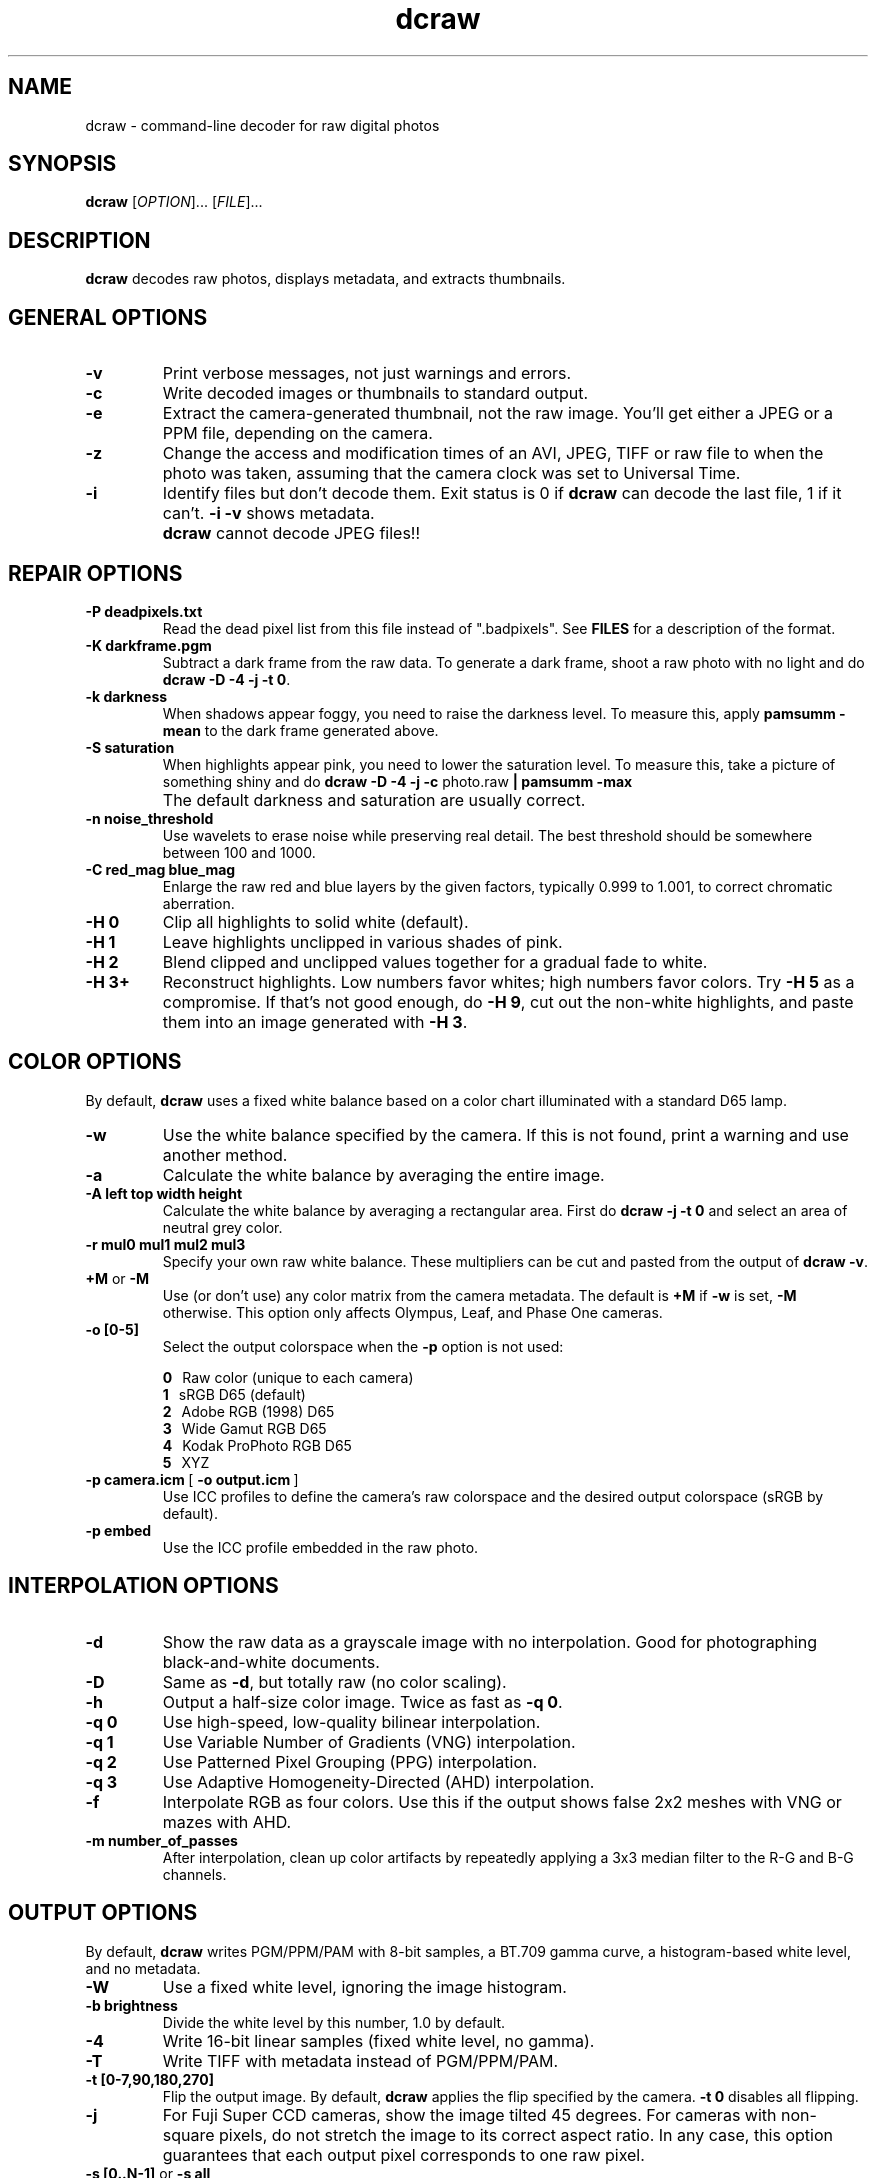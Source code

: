 .\"
.\" Man page for dcraw
.\"
.\" Copyright (c) 2008 by David Coffin
.\"
.\" You may distribute without restriction.
.\"
.\" David Coffin
.\" dcoffin a cybercom o net
.\" http://www.cybercom.net/~dcoffin
.\"
.TH dcraw 1 "February 6, 2008"
.LO 1
.SH NAME
dcraw - command-line decoder for raw digital photos
.SH SYNOPSIS
.B dcraw
[\fIOPTION\fR]... [\fIFILE\fR]...
.SH DESCRIPTION
.B dcraw
decodes raw photos, displays metadata, and extracts thumbnails.
.SH GENERAL OPTIONS
.TP
.B -v
Print verbose messages, not just warnings and errors.
.TP
.B -c
Write decoded images or thumbnails to standard output.
.TP
.B -e
Extract the camera-generated thumbnail, not the raw image.
You'll get either a JPEG or a PPM file, depending on the camera.
.TP
.B -z
Change the access and modification times of an AVI, JPEG, TIFF or raw
file to when the photo was taken, assuming that the camera clock
was set to Universal Time.
.TP
.B -i
Identify files but don't decode them.
Exit status is 0 if
.B dcraw
can decode the last file, 1 if it can't.
.B -i -v
shows metadata.
.TP
.B ""
.B dcraw
cannot decode JPEG files!!
.SH REPAIR OPTIONS
.TP
.B -P deadpixels.txt
Read the dead pixel list from this file instead of ".badpixels".
See
.B FILES
for a description of the format.
.TP
.B -K darkframe.pgm
Subtract a dark frame from the raw data.  To generate a
dark frame, shoot a raw photo with no light and do
.BR dcraw\ -D\ -4\ -j\ -t\ 0 .
.TP
.B -k darkness
When shadows appear foggy, you need to raise the darkness level.
To measure this, apply
.B pamsumm -mean
to the dark frame generated above.
.TP
.B -S saturation
When highlights appear pink, you need to lower the saturation level.
To measure this, take a picture of something shiny and do
.B dcraw -D -4 -j -c
photo.raw
.B | pamsumm -max
.TP
.B ""
The default darkness and saturation are usually correct.
.TP
.B -n noise_threshold
Use wavelets to erase noise while preserving real detail.
The best threshold should be somewhere between 100 and 1000.
.TP
.B -C red_mag blue_mag
Enlarge the raw red and blue layers by the given factors,
typically 0.999 to 1.001, to correct chromatic aberration.
.TP
.B -H 0
Clip all highlights to solid white (default).
.TP
.B -H 1
Leave highlights unclipped in various shades of pink.
.TP
.B -H 2
Blend clipped and unclipped values together for a gradual fade
to white.
.TP
.B -H 3+
Reconstruct highlights.  Low numbers favor whites; high numbers
favor colors.  Try
.B -H 5
as a compromise.  If that's not good enough, do
.BR -H\ 9 ,
cut out the non-white highlights, and paste them into an image
generated with
.BR -H\ 3 .
.SH COLOR OPTIONS
By default,
.B dcraw
uses a fixed white balance based on a color chart illuminated
with a standard D65 lamp.
.TP
.B -w
Use the white balance specified by the camera.
If this is not found, print a warning and use another method.
.TP
.B -a
Calculate the white balance by averaging the entire image.
.TP
.B -A left top width height
Calculate the white balance by averaging a rectangular area.
First do
.B dcraw\ -j\ -t\ 0
and select an area of neutral grey color.
.TP
.B -r mul0 mul1 mul2 mul3
Specify your own raw white balance.
These multipliers can be cut and pasted from the output of
.BR dcraw\ -v .
.TP
.BR +M " or " -M
Use (or don't use) any color matrix from the camera metadata.
The default is
.B +M
if
.B -w
is set,
.B -M
otherwise.
This option only affects Olympus, Leaf, and Phase One cameras.
.TP
.B -o [0-5]
Select the output colorspace when the
.B -p
option is not used:

.B \t0
\ \ Raw color (unique to each camera)
.br
.B \t1
\ \ sRGB D65 (default)
.br
.B \t2
\ \ Adobe RGB (1998) D65
.br
.B \t3
\ \ Wide Gamut RGB D65
.br
.B \t4
\ \ Kodak ProPhoto RGB D65
.br
.B \t5
\ \ XYZ
.TP
.BR -p\ camera.icm \ [\  -o\ output.icm \ ]
Use ICC profiles to define the camera's raw colorspace and the
desired output colorspace (sRGB by default).
.TP
.B -p embed
Use the ICC profile embedded in the raw photo.
.SH INTERPOLATION OPTIONS
.TP
.B -d
Show the raw data as a grayscale image with no interpolation.
Good for photographing black-and-white documents.
.TP
.B -D
Same as
.BR -d ,
but totally raw (no color scaling).
.TP
.B -h
Output a half-size color image.  Twice as fast as
.BR -q\ 0 .
.TP
.B -q 0
Use high-speed, low-quality bilinear interpolation.
.TP
.B -q 1
Use Variable Number of Gradients (VNG) interpolation.
.TP
.B -q 2
Use Patterned Pixel Grouping (PPG) interpolation.
.TP
.B -q 3
Use Adaptive Homogeneity-Directed (AHD) interpolation.
.TP
.B -f
Interpolate RGB as four colors.  Use this if the output shows
false 2x2 meshes with VNG or mazes with AHD.
.TP
.B -m number_of_passes
After interpolation, clean up color artifacts by repeatedly
applying a 3x3 median filter to the R-G and B-G channels.
.SH OUTPUT OPTIONS
By default,
.B dcraw
writes PGM/PPM/PAM with 8-bit samples, a BT.709 gamma curve,
a histogram-based white level, and no metadata.
.TP
.B -W
Use a fixed white level, ignoring the image histogram.
.TP
.B -b brightness
Divide the white level by this number, 1.0 by default.
.TP
.B -4
Write 16-bit linear samples (fixed white level, no gamma).
.TP
.B -T
Write TIFF with metadata instead of PGM/PPM/PAM.
.TP
.B -t [0-7,90,180,270]
Flip the output image.  By default,
.B dcraw
applies the flip specified by the camera.
.B -t 0
disables all flipping.
.TP
.B -j
For Fuji\ Super\ CCD cameras, show the image tilted 45 degrees.
For cameras with non-square pixels, do not stretch the image to
its correct aspect ratio.  In any case, this option guarantees
that each output pixel corresponds to one raw pixel.
.TP
.BR "-s [0..N-1]" " or " "-s all"
If a file contains N raw images, choose one or "all" to decode.
For example, Fuji\ Super\ CCD\ SR cameras generate a second image
underexposed four stops to show detail in the highlights.
.SH FILES
.TP
\:./.badpixels, ../.badpixels, ../../.badpixels, ...
List of your camera's dead pixels, so that
.B dcraw
can interpolate around them.  Each line specifies the column,
row, and UNIX time of death for one pixel.  For example:
.sp 1
.nf
 962   91 1028350000  # died between August 1 and 4, 2002
1285 1067 0           # don't know when this pixel died
.fi
.sp 1
These coordinates are before any cropping or rotation, so use
.B dcraw -j -t 0
to locate dead pixels.
.SH "SEE ALSO"
.BR pgm (5),
.BR ppm (5),
.BR pam (5),
.BR pamsumm (1),
.BR pnmgamma (1),
.BR pnmtotiff (1),
.BR pnmtopng (1),
.BR gphoto2 (1),
.BR cjpeg (1),
.BR djpeg (1)
.SH AUTHOR
Written by David Coffin, dcoffin a cybercom o net

